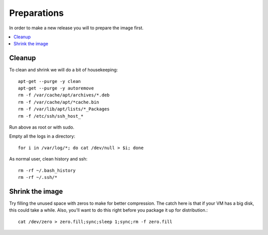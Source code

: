 ============
Preparations
============

In order to make a new release you will to prepare the image first.

.. contents:: :local:

Cleanup
-------

To clean and shrink we will do a bit of housekeeping::

    apt-get --purge -y clean
    apt-get --purge -y autoremove
    rm -f /var/cache/apt/archives/*.deb
    rm -f /var/cache/apt/*cache.bin
    rm -f /var/lib/apt/lists/*_Packages
    rm -f /etc/ssh/ssh_host_*

Run above as root or with sudo.

Empty all the logs in a directory::

    for i in /var/log/*; do cat /dev/null > $i; done

As normal user, clean history and ssh::

    rm -rf ~/.bash_history
    rm -rf ~/.ssh/*


Shrink the image
----------------

Try filling the unused space with zeros to make for better compression. The
catch here is that if your VM has a big disk, this could take a while. Also,
you'll want to do this right before you package it up for distribution.::

    cat /dev/zero > zero.fill;sync;sleep 1;sync;rm -f zero.fill


